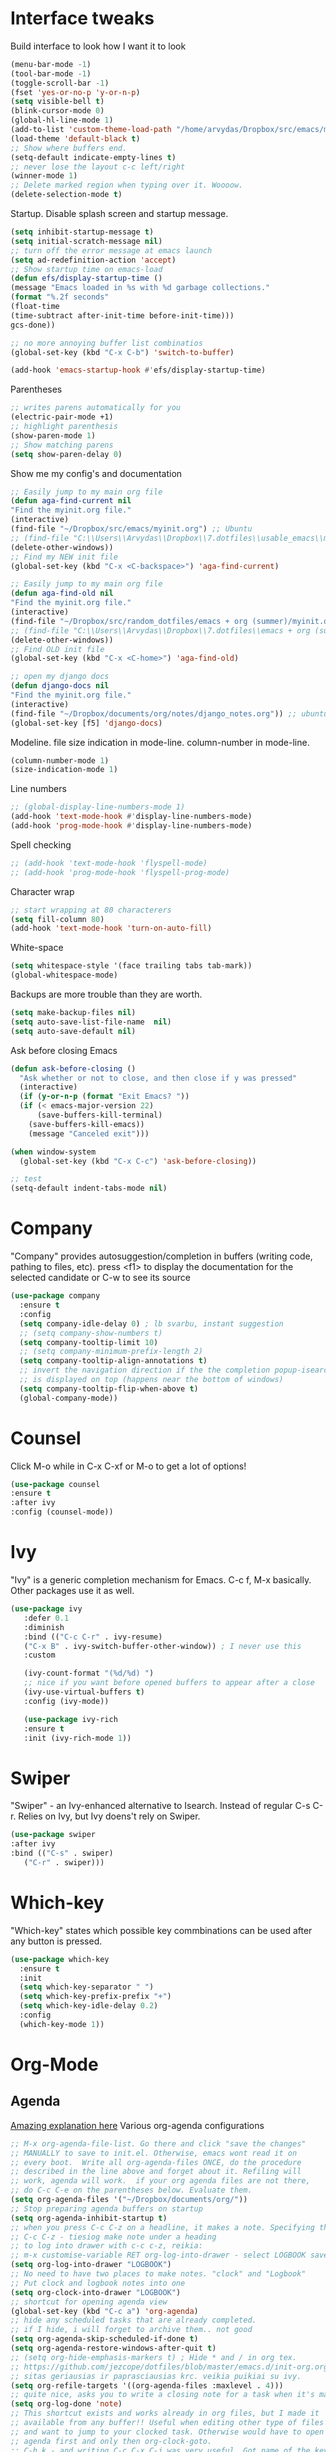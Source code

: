 #+STARTUP: fold

* Interface tweaks
Build interface to look how I want it to look
#+BEGIN_SRC emacs-lisp
(menu-bar-mode -1)
(tool-bar-mode -1)
(toggle-scroll-bar -1)
(fset 'yes-or-no-p 'y-or-n-p)
(setq visible-bell t)
(blink-cursor-mode 0)
(global-hl-line-mode 1)
(add-to-list 'custom-theme-load-path "/home/arvydas/Dropbox/src/emacs/misc/")
(load-theme 'default-black t)
;; Show where buffers end.
(setq-default indicate-empty-lines t)
;; never lose the layout c-c left/right
(winner-mode 1)
;; Delete marked region when typing over it. Woooow.
(delete-selection-mode t)
#+END_SRC
Startup. Disable splash screen and startup message.
#+BEGIN_SRC emacs-lisp
(setq inhibit-startup-message t)
(setq initial-scratch-message nil)
;; turn off the error message at emacs launch
(setq ad-redefinition-action 'accept)
;; Show startup time on emacs-load
(defun efs/display-startup-time ()
(message "Emacs loaded in %s with %d garbage collections."
(format "%.2f seconds"
(float-time
(time-subtract after-init-time before-init-time)))
gcs-done))

;; no more annoying buffer list combinatios
(global-set-key (kbd "C-x C-b") 'switch-to-buffer)

(add-hook 'emacs-startup-hook #'efs/display-startup-time)
#+END_SRC
Parentheses
#+BEGIN_SRC emacs-lisp
;; writes parens automatically for you
(electric-pair-mode +1)
;; highlight parenthesis
(show-paren-mode 1)
;; Show matching parens
(setq show-paren-delay 0)
#+END_SRC
Show me my config's and documentation
#+BEGIN_SRC emacs-lisp
;; Easily jump to my main org file
(defun aga-find-current nil
"Find the myinit.org file."
(interactive)
(find-file "~/Dropbox/src/emacs/myinit.org") ;; Ubuntu
;; (find-file "C:\\Users\\Arvydas\\Dropbox\\7.dotfiles\\usable_emacs\\myinit.org") ;; windows
(delete-other-windows))
;; Find my NEW init file
(global-set-key (kbd "C-x <C-backspace>") 'aga-find-current)

;; Easily jump to my main org file
(defun aga-find-old nil
"Find the myinit.org file."
(interactive)
(find-file "~/Dropbox/src/random_dotfiles/emacs + org (summer)/myinit.org") ;; ubuntu
;; (find-file "C:\\Users\\Arvydas\\Dropbox\\7.dotfiles\\emacs + org (summer)\\myinit.org") ;; windows
(delete-other-windows))
;; Find OLD init file
(global-set-key (kbd "C-x <C-home>") 'aga-find-old)

;; open my django docs
(defun django-docs nil
"Find the myinit.org file."
(interactive)
(find-file "~/Dropbox/documents/org/notes/django_notes.org")) ;; ubuntu
(global-set-key [f5] 'django-docs)
#+END_SRC
Modeline. file size indication in mode-line. column-number in mode-line.
#+BEGIN_SRC emacs-lisp
(column-number-mode 1)
(size-indication-mode 1)
#+END_SRC
Line numbers
#+BEGIN_SRC emacs-lisp
;; (global-display-line-numbers-mode 1)
(add-hook 'text-mode-hook #'display-line-numbers-mode)
(add-hook 'prog-mode-hook #'display-line-numbers-mode)
#+END_SRC
Spell checking
#+BEGIN_SRC emacs-lisp
  ;; (add-hook 'text-mode-hook 'flyspell-mode)
  ;; (add-hook 'prog-mode-hook 'flyspell-prog-mode)
#+END_SRC
Character wrap
#+BEGIN_SRC emacs-lisp
;; start wrapping at 80 characterers
(setq fill-column 80)
(add-hook 'text-mode-hook 'turn-on-auto-fill)
#+END_SRC
White-space
#+BEGIN_SRC emacs-lisp
(setq whitespace-style '(face trailing tabs tab-mark))
(global-whitespace-mode)
#+END_SRC
Backups are more trouble than they are worth.
#+BEGIN_SRC emacs-lisp
(setq make-backup-files nil)
(setq auto-save-list-file-name  nil)
(setq auto-save-default nil)
#+END_SRC
Ask before closing Emacs
#+BEGIN_SRC emacs-lisp
  (defun ask-before-closing ()
    "Ask whether or not to close, and then close if y was pressed"
    (interactive)
    (if (y-or-n-p (format "Exit Emacs? "))
	(if (< emacs-major-version 22)
	    (save-buffers-kill-terminal)
	  (save-buffers-kill-emacs))
      (message "Canceled exit")))

  (when window-system
    (global-set-key (kbd "C-x C-c") 'ask-before-closing))

  ;; test
  (setq-default indent-tabs-mode nil)
#+END_SRC

* Company
"Company" provides autosuggestion/completion in buffers (writing code,
pathing to files, etc).  press <f1> to display the documentation for
the selected candidate or C-w to see its source
#+BEGIN_SRC emacs-lisp
    (use-package company
      :ensure t
      :config
      (setq company-idle-delay 0) ; lb svarbu, instant suggestion
      ;; (setq company-show-numbers t)
      (setq company-tooltip-limit 10)
      ;; (setq company-minimum-prefix-length 2)
      (setq company-tooltip-align-annotations t)
      ;; invert the navigation direction if the the completion popup-isearch-match
      ;; is displayed on top (happens near the bottom of windows)
      (setq company-tooltip-flip-when-above t)
      (global-company-mode))
#+END_SRC
* Counsel
Click M-o while in C-x C-xf or M-o to get a lot of options!
#+begin_src emacs-lisp
     (use-package counsel
     :ensure t
     :after ivy
     :config (counsel-mode))
#+end_src
* Ivy
"Ivy" is a generic completion mechanism for Emacs.
C-c f, M-x basically. Other packages use it as well.
#+BEGIN_SRC emacs-lisp
  (use-package ivy
     :defer 0.1
     :diminish
     :bind (("C-c C-r" . ivy-resume)
     ("C-x B" . ivy-switch-buffer-other-window)) ; I never use this
     :custom

     (ivy-count-format "(%d/%d) ")
     ;; nice if you want before opened buffers to appear after a close
     (ivy-use-virtual-buffers t)
     :config (ivy-mode))

     (use-package ivy-rich
     :ensure t
     :init (ivy-rich-mode 1))
#+END_SRC
* Swiper
"Swiper" - an Ivy-enhanced alternative to Isearch. Instead of regular
C-s C-r. Relies on Ivy, but Ivy doens't rely on Swiper.
#+BEGIN_SRC emacs-lisp
     (use-package swiper
     :after ivy
     :bind (("C-s" . swiper)
	    ("C-r" . swiper)))
#+END_SRC
* Which-key
"Which-key" states which possible key commbinations can be used after
any button is pressed.
#+BEGIN_SRC emacs-lisp
(use-package which-key
  :ensure t
  :init
  (setq which-key-separator " ")
  (setq which-key-prefix-prefix "+")
  (setq which-key-idle-delay 0.2)
  :config
  (which-key-mode 1))
#+END_SRC
* Org-Mode
** Agenda
[[https://blog.aaronbieber.com/2016/09/24/an-agenda-for-life-with-org-mode.html][Amazing explanation here]]
Various org-agenda configurations
#+BEGIN_SRC emacs-lisp
  ;; M-x org-agenda-file-list. Go there and click "save the changes"
  ;; MANUALLY to save to init.el. Otherwise, emacs wont read it on
  ;; every boot.  Write all org-agenda-files ONCE, do the procedure
  ;; described in the line above and forget about it. Refiling will
  ;; work, agenda will work.  if your org agenda files are not there,
  ;; do C-c C-e on the parentheses below. Evaluate them.
  (setq org-agenda-files '("~/Dropbox/documents/org/"))
  ;; Stop preparing agenda buffers on startup
  (setq org-agenda-inhibit-startup t)
  ;; when you press C-c C-z on a headline, it makes a note. Specifying the name of that drawyer.
  ;; C-c C-z - tiesiog make note under a heading
  ;; to log into drawer with c-c c-z, reikia:
  ;; m-x customise-variable RET org-log-into-drawer - select LOGBOOK save and apply.
  (setq org-log-into-drawer "LOGBOOK")
  ;; No need to have two places to make notes. "clock" and "Logbook"
  ;; Put clock and logbook notes into one
  (setq org-clock-into-drawer "LOGBOOK")
  ;; shortcut for opening agenda view
  (global-set-key (kbd "C-c a") 'org-agenda)
  ;; hide any scheduled tasks that are already completed.
  ;; if I hide, i will forget to archive them.. not good
  (setq org-agenda-skip-scheduled-if-done t)
  (setq org-agenda-restore-windows-after-quit t)
  ;; (setq org-hide-emphasis-markers t) ; Hide * and / in org tex.
  ;; https://github.com/jezcope/dotfiles/blob/master/emacs.d/init-org.org - solved my refile problem
  ;; sitas geriausias ir paprasciausias krc. veikia puikiai su ivy.
  (setq org-refile-targets '((org-agenda-files :maxlevel . 4)))
  ;; quite nice, asks you to write a closing note for a task when it's marked as DONE
  (setq org-log-done 'note)
  ;; This shortcut exists and works already in org files, but I made it
  ;; available from any buffer!! Useful when editing other type of files
  ;; and want to jump to your clocked task. Otherwise would have to open
  ;; agenda first and only then org-clock-goto.
  ;; C-h k - and writing C-c C-x C-j was very useful. Got name of the key.
  (global-set-key (kbd "C-c C-x C-j") 'org-clock-goto)
  ;; heading indentation
  ;; do M-x revert-buffer if the changes doesn't appear. Should indent then
  (setq org-startup-indented t)
  ;; RET to follow links
  (setq org-return-follows-link t)
  ;; Prevent setting "done" on he heading if subheadings are not completed
  (setq org-enforce-todo-dependencies t)
  ;; Prefix tasks with parent heading Instead of showing the filename
  ;; where the task resides, I show the first characters of the parent
  ;; heading. That way I can use short and generic task names and still
  ;; understand it in the agenda. No need to repeat the context in the
  ;; task name anymore.
  (defun getlasthead ()
  (let ((x (nth 0 (last (org-get-outline-path)))))
  (if x
  (if (> (string-width x) 12)
  (concat "[" (org-format-outline-path (list (substring x 0 12))) "]")
  (concat "[" (org-format-outline-path (list x)) "]"))
  "")))
  (setq org-agenda-prefix-format " %i %-15(getlasthead)%?-12t% s ")
  ;; keywords for org mode
  (setq org-todo-keywords
  (quote ((sequence "TODO(t)" "NEXT(n)" "IN-PROGRESS(p)" "WAITING(w)" "|" "DONE(d)" "CANCELLED(c)"))))

  ;; When clocking in, change the state to "in progress", then when clocking out change state to "waiting".
      (setq org-clock-in-switch-to-state "IN-PROGRESS")
      (setq org-clock-out-switch-to-state "WAITING")

      ;; to see all the emacs predifined colors - M-x list-colors-display
      (setq org-todo-keyword-faces
               (quote (("TODO" :foreground "IndianRed1" :weight bold)
                       ("NEXT" :foreground "DeepSkyBlue2" :weight bold)
                       ("IN-PROGRESS" :foreground "gold1" :weight bold)
                       ("DONE" :foreground "forest green" :weight bold))))
   #+END_SRC
Bieber agenda
#+BEGIN_SRC emacs-lisp
  ;; ;; dont show habit tasks in "all todos" list.
  ;;     (defun air-org-skip-subtree-if-habit ()
  ;;       "Skip an agenda entry if it has a STYLE property equal to \"habit\"."
  ;;       (let ((subtree-end (save-excursion (org-end-of-subtree t))))
  ;;         (if (string= (org-entry-get nil "STYLE") "habit")
  ;;             subtree-end
  ;;           nil)))

  ;; ;; defining a function to skip the tasks with priorities in the "all todo's list"
  ;;       (defun air-org-skip-subtree-if-priority (priority)
  ;;       "Skip an agenda subtree if it has a priority of PRIORITY.

  ;;            PRIORITY may be one of the characters ?A, ?B, or ?C."
  ;;              (let ((subtree-end (save-excursion (org-end-of-subtree t)))
  ;;                    (pri-value (* 1000 (- org-lowest-priority priority)))
  ;;                    (pri-current (org-get-priority (thing-at-point 'line t))))
  ;;                (if (= pri-value pri-current)
  ;;                    subtree-end
  ;;                  nil)))

  ;;   ;; Final agenda view look
  ;;   (setq org-agenda-custom-commands
  ;;         '(("a" "Daily agenda and all TODOs"
  ;;            ((tags "PRIORITY=\"A\""
  ;;                   ((org-agenda-skip-function '(org-agenda-skip-entry-if 'todo 'done))
  ;;                    (org-agenda-overriding-header "High-priority unfinished tasks:")))
  ;;             (agenda "" ((org-agenda-span 3)))
  ;;             (alltodo ""
  ;;                      ((org-agenda-skip-function '(or (air-org-skip-subtree-if-habit)
  ;;                                                      (air-org-skip-subtree-if-priority ?A)
  ;;                                                      (org-agenda-skip-if nil '(scheduled deadline))))
  ;;                       (org-agenda-overriding-header "ALL normal priority tasks:")))))))
#+END_SRC
My personal agenda
#+BEGIN_SRC emacs-lisp
  ;; Show agenda + started tasks with "waiting" label
        (setq org-agenda-custom-commands
              '(("a" "Daily agenda and all TODOs"
                 ((agenda "" ((org-agenda-span 3)))
                 (tags-todo "/+WAITING"
                        ((org-agenda-skip-function '(org-agenda-skip-entry-if 'todo 'done))
                         (org-agenda-overriding-header "Started tasks:")))))))

  ;; Show completed tasks
    (add-to-list 'org-agenda-custom-commands
                 '("f" "Finished tasks only DONE tasks"
                   agenda ""
                   ((org-agenda-start-on-weekday 1)
                    (org-agenda-start-with-log-mode '(closed))
                    (org-agenda-skip-function '(org-agenda-skip-entry-if 'notregexp "^\\*\\* DONE ")))))
  ;; (org-agenda-archives-mode t)
#+END_SRC
** Org habit
[[https://orgmode.org/manual/Repeated-tasks.html][Docs of Repeated tasks]]
[[https://orgmode.org/manual/Repeated-tasks.html][Docs of Org Habit]]
#+BEGIN_SRC emacs-lisp
  (use-package org-habit
    :ensure nil
    :config)
    ;; (setq org-habit-show-habits-only-for-today t))
  (setq org-habit-graph-column 72) ;push little further to the rigth
#+END_SRC
** Clock
#+BEGIN_SRC emacs-lisp
    (setq org-log-note-clock-out t)
    ;; Clock out when moving task to a done state
    (setq org-clock-out-when-done t)
    ;; Resume clocking task when emacs is restarted
    (org-clock-persistence-insinuate)
    ;; Save the running clock and all clock history when exiting Emacs, load it on startup
    (setq org-clock-persist t)
    ;; Resume clocking task on clock-in if the clock is open
    (setq org-clock-in-resume t)
    ;; Do not prompt to resume an active clock, just resume it
    (setq org-clock-persist-query-resume nil)

  ;; clocktable example
  ;; displays weekdays
  ;; #+BEGIN: clocktable :maxlevel 3 :scope file :step day :tstart "<-1w>" :tend "<now>" :compact t
  ;; displays month
  ;; #+BEGIN: clocktable :maxlevel 5 :compact nil :emphasize t :scope subtree :timestamp t :link t :header "#+NAME: 2022_Vasaris\n"

#+END_SRC
** Effort
#+BEGIN_SRC emacs-lisp
  ;; To create an estimate for a task or subtree start column mode with C-c C-x C-c and collapse the tree with c
  ; Set default column view headings: Task Effort Clock_Summary
  (setq org-columns-default-format "%80ITEM(Task) %10Effort(Effort){:} %10CLOCKSUM")

  ; global Effort estimate values
  ; global STYLE property values for completion
  (setq org-global-properties (quote (("Effort_ALL" . "0 0:10 0:30 1:00 2:00 3:00 4:00")
                                      ("STYLE_ALL" . "habit"))))

  (global-set-key [f9] 'org-agenda-filter-by-effort)
#+END_SRC
** Templates
#+BEGIN_SRC emacs-lisp
   ;; useful org-capture document - https://orgmode.org/manual/Template-expansion.html
   ;; setting up the templates for c-c c
   ;; genius. that effort.
   (define-key global-map "\C-cc" 'org-capture)
   (setq org-capture-templates '(
   ("a" "Arvydas.dev" entry (file+headline "~/Dropbox/documents/org/arvydasdev.org" "arvydas.dev") "* TODO %?\n%^{Effort}p")
   ("e" "Emacs" entry (file+headline "~/Dropbox/documents/org/src_emacs.org" "Emacs") "* TODO %?\n%^{Effort}p")
   ("s" "Smuti Fruti" entry (file+headline "~/Dropbox/documents/org/src_smutifruti.org" "Smuti Fruti") "* TODO %?\n%^{Effort}p")
   ("f" "Facebook_django" entry (file+headline "~/Dropbox/documents/org/src_facebook_django.org" "Facebook_django") "* TODO %?\n%^{Effort}p")
   ("p" "Personal" entry (file+headline "~/Dropbox/documents/org/personal.org" "Personal") "* TODO %?\n%^{Effort}p")
   ("d" "Diary" entry (file+datetree "~/Dropbox/documents/org/notes/diary.org" "Diary") "* %U %^{Title}\n%?")))
   ;; ("p" "Planned" entry (file+headline "~/Dropbox/1.planai/tickler.org" "Planned") "* %i%? %^{SCHEDULED}p" :prepend t)
   ;; ("r" "Repeating" entry (file+headline "~/Dropbox/1.planai/tickler.org" "Repeating") "* %i%? %^{SCHEDULED}p")))
#+END_SRC
** Archiving notes
TUT: more about archiving -
http://doc.endlessparentheses.com/Var/org-archive-location.html its
possible to archive like so:
# archiving example
#+archive: ~/Dropbox/documents/org/emacs_backups/archive/%s_datetree::datetree/
#+archive: ~/Dropbox/documents/org/emacs_backups/archive/archive.org::datetree/* From %s
#+archive: ~/Dropbox/documents/org/emacs_backups/archive/archive.org::** From %s
#+archive: ::* Archived Tasks - internal archiving
* Ace windows
"Ace windows" helps me to switch windows easily. Main keybind - C-x o
and then the commands that follow below.
#+BEGIN_SRC emacs-lisp
(use-package ace-window
      :ensure t
      :init (setq aw-keys '(?q ?w ?e ?r ?y ?h ?j ?k ?l)
      ;aw-ignore-current t ; not good to turn off since I wont be able to do c-o o <current>
                  aw-dispatch-always t)
      :bind (("C-x o" . ace-window)
             ("M-O" . ace-swap-window)
             ("C-x v" . aw-split-window-horz)))
     (defvar aw-dispatch-alist
    '((?x aw-delete-window "Delete Window")
        (?m aw-swap-window "Swap Windows")
        (?M aw-move-window "Move Window")
        (?c aw-copy-window "Copy Window")
        (?f aw-switch-buffer-in-window "Select Buffer")
        (?n aw-flip-window)
        (?u aw-switch-buffer-other-window "Switch Buffer Other Window")
        (?c aw-split-window-fair "Split Fair Window")
        (?h aw-split-window-vert "Split Vert Window")
        (?v aw-split-window-horz "Split Horz Window")
        (?o delete-other-windows)
        ;; (?o delete-other-windows "Delete Other Windows")
        ;; (?o delete-other-windows " Ace - Maximize Window")
        (?? aw-show-dispatch-help))
        "List of actions for `aw-dispatch-default'.")
#+END_SRC
* Expand region
"Expand region" allows me to select everything in between any kind of
brackets by pressing C-=. The more I press it, the more it selects.
#+BEGIN_SRC emacs-lisp
  (use-package expand-region
    :ensure t
    :bind ("C-=" . er/expand-region))
#+END_SRC
* Saveplace
"Saveplace" remembers your location in a file when saving files
#+BEGIN_SRC emacs-lisp
(use-package saveplace
  :ensure t
  :config
  ;; activate it for all buffers
  (setq-default save-place t)
  (save-place-mode 1))
#+END_SRC
* Directories
#+BEGIN_SRC emacs-lisp
  ;; Automatically generated backups
  (setq backup-directory-alist '(("." . "~/Dropbox/documents/org/emacs_backups/emacs_backups/")))
#+END_SRC
* Undo-tree
"Undo tree" lets me to return to the file stage before any
modifications were made. Keybind - C-x u.
#+BEGIN_SRC emacs-lisp
  (use-package undo-tree
  :ensure t
  :init
  (global-undo-tree-mode))
#+END_SRC
* Projectile
"Projectile" allows me to have a list of my projects under one
keybind - C-c p p. I can then open a project and my working directory
will remain to that project that I opened. With a shortcut C-c p f I
can look thrugh ALL the files of that particular project
directory. Super useful, makes the buffers way tidier.
#+BEGIN_SRC emacs-lisp
  (use-package projectile
    :ensure t
    :config
    (projectile-global-mode)
    (setq projectile-completion-system 'ivy)
    (define-key projectile-mode-map (kbd "C-c p") 'projectile-command-map))
#+END_SRC
* Magit
"Magit" - can not imagine working with git without it. Instead of
writing full commands like: "git add ." and then "git commit -m 'bla
blaa'" then "git push"... I can simply `C-x g` for a git status. Then
`s` to do git add. And finally `C-c C-c` to invoke git commit and
simply write a message. Then press `p` and I just pushed the
changes. Way quickier than the termina, believe me.

Some notes:
- install git first on emacs - https://www.youtube.com/watch?v=ZMgLZUYd8Cw
- use personal access token
- add this to terminal to save the token for furher use
- git config --global credential.helper store
#+BEGIN_SRC emacs-lisp
(use-package magit
  :ensure t
  :bind (("C-x g" . magit-status)
         ("C-x C-g" . magit-status)))
#+END_SRC
* Avy
"Avy" lets me jump to to a specific letter or a word quickly. M-s and
I can type a word, it will immeaditely jump to it on any opened and
visible buffer.  See https://github.com/abo-abo/avy for more info.
  #+begin_src emacs-lisp
  (use-package avy
  :ensure t
  :bind
  (("M-s" . avy-goto-char-timer)
  ("M-p" . avy-goto-word-1)))
  ; cool, makes the background darker
  (setq avy-background t)
  #+end_src
* Impatient mode
"Impatient mode" lets you to have a browser window with LIVE HTML
preview. Add files by 'M-x httpd-start'. Then do `M-x
impatient-mode` - on EACH and EVERY file (css, js and hmtl). And then
go to this link http://localhost:8080/imp/
Otherwise, read simple explanation here -
https://github.com/skeeto/impatient-mode.
#+BEGIN_SRC emacs-lisp
(use-package impatient-mode
:ensure t
:commands impatient-mode)

  ;; to be able to preview .md files
  ;; from here - https://stackoverflow.com/questions/36183071/how-can-i-preview-markdown-in-emacs-in-real-time
  ;; But Wait... with markdown-mode installed I can already see the markdown live in my emacs...
  (defun markdown-html (buffer)
    (princ (with-current-buffer buffer
      (format "<!DOCTYPE html><html><title>Impatient Markdown</title><xmp theme=\"united\" style=\"display:none;\"> %s  </xmp><script src=\"http://strapdownjs.com/v/0.2/strapdown.js\"></script></html>" (buffer-substring-no-properties (point-min) (point-max))))
    (current-buffer)))
#+END_SRC
* Supersave
"Supersave" autosaves buffers for me. I am kind of used to clicking
C-x C-s all the time, but "Supersave" just makes sure that it saves
all the buffers when I switch windows and so on. So if I ever want to
close my emacs - I can be sure that all the buffers are saved.
#+BEGIN_SRC emacs-lisp
;; ace window integration - BUTINA
(use-package super-save
  :ensure t
  :config
  (setq super-save-auto-save-when-idle t)
  (setq super-save-idle-duration 5) ;; after 5 seconds of not typing autosave
  ;; add integration with ace-window
  (add-to-list 'super-save-triggers 'ace-window)
  (super-save-mode +1))
#+END_SRC
* All the icons
"All the icons" - icons visible on buffer window as well as sidebar
filetree.  neveikia icons on fresh Linux os install? Prasau -
[[https://github.com/seagle0128/all-the-icons-ivy-rich][paaiskinimas]].  Do M-x all-the-icons-install-fonts to install the
necessary fonts.  Then check your ~/.local/share/fonts/ if the icons
appeared there or not.
#+BEGIN_SRC emacs-lisp
     (use-package all-the-icons-ivy-rich
     :ensure t
     :init (all-the-icons-ivy-rich-mode 1))
#+END_SRC
* Hungry delete
"Hungry delete" - deletes all the whitespace when you hit backspace or
delete.
#+BEGIN_SRC emacs-lisp
  (use-package hungry-delete
  :ensure t
  :config
  (global-hungry-delete-mode))
#+END_SRC
n* Emojify
"Emojify" allows to preview emojis in emacs buffers. Needed for
facebook auto posting
#+BEGIN_SRC emacs-lisp
  (use-package emojify
  :ensure t
  :hook (after-init . global-emojify-mode))
#+END_SRC
* Rg
"Rg" - rip grep. Helps to search for a term through many files. Super
useful when need to change something on many files.  Installation:
Sudo apt install ripgrep M-x rg and search away Tut: nice video
https://www.youtube.com/watch?v=4qLD4oHOrlc&ab_channel=ProtesilaosStavrou
#+BEGIN_SRC emacs-lisp
  (use-package rg
    :ensure t
    :config)
#+END_SRC
* Flycheck
"Flycheck" uses various syntax checking and linting tools to
automatically check the contents of buffers while you type, and
reports warnings and errors directly in the buffer. Or in the right
corner if you use "Doom-modeline". Can click on the icon - shows all
the errors. Great!  https://www.flycheck.org/en/latest/# Not to
confuse with flyspell - checks grammar.
#+BEGIN_SRC emacs-lisp
  (use-package flycheck
    :ensure t
    :init
    (global-flycheck-mode t))
#+END_SRC
* Volatile Highlights
"Volatile highlights" - temporarily highlight changes from pasting
etc.
#+BEGIN_SRC emacs-lisp
(use-package volatile-highlights
  :ensure t
  :config
  (volatile-highlights-mode t))
#+END_SRC
* Ws-butler
"Ws-butler" - whitespace butler - clean up whitespace automatically on
saving buffer.
#+BEGIN_SRC emacs-lisp
(use-package ws-butler
  :ensure t
  :config
  (ws-butler-global-mode t))
#+END_SRC
* Beacon
"Beacon" - never lose your cursor again. Flashes the cursor location when switching buffers.
#+BEGIN_SRC emacs-lisp
  (use-package beacon
  :ensure t
  :config
    (progn
      (setq beacon-blink-when-point-moves-vertically nil) ; default nil
      (setq beacon-blink-when-point-moves-horizontally nil) ; default nil
      (setq beacon-blink-when-buffer-changes t) ; default t
      (setq beacon-blink-when-window-scrolls t) ; default t
      (setq beacon-blink-when-window-changes t) ; default t
      (setq beacon-blink-when-focused nil) ; default nil

      (setq beacon-blink-duration 0.3) ; default 0.3
      (setq beacon-blink-delay 0.3) ; default 0.3
      (setq beacon-size 20) ; default 40
      ;; (setq beacon-color "yellow") ; default 0.5
      (setq beacon-color 0.5) ; default 0.5

      (add-to-list 'beacon-dont-blink-major-modes 'term-mode)

      (beacon-mode 1)))
#+END_SRC

* Try
Try is a package that allows you to try out Emacs packages without
installing them. If you pass a URL to a plain text .el-file it
evaluates the content, without storing the file.
#+BEGIN_SRC emacs-lisp
(use-package try
	:ensure t)
#+END_SRC

* Neotree
"Neotree" - A Emacs tree plugin like NerdTree for Vim. Basically a
sidebar filetree. Toggle on/off with F8.
#+BEGIN_SRC emacs-lisp
  (use-package neotree
  :ensure t
  :init
  (setq neo-smart-open t
	   neo-autorefresh t
	   neo-force-change-root t)
	   (setq neo-theme (if (display-graphic-p) 'icons global))
	   (setq neo-window-width 35)
	   (global-set-key [f8] 'neotree-toggle))

  ;; Launch neotree when opening emacs. First launch, then switch to another window.
    ;; (defun neotree-startup ()
    ;;   (interactive)
    ;;   (neotree-show)
    ;;   (call-interactively 'other-window))

    ;; (if (daemonp)
    ;;     (add-hook 'server-switch-hook #'neotree-startup)
    ;;     (add-hook 'after-init-hook #'neotree-startup))
#+END_SRC

* Rainbow-delimiters
rainbow-delimiters is useful in programming modes because it colorizes
nested parentheses and brackets according to their nesting depth. This
makes it a lot easier to visually match parentheses in Emacs Lisp code
without having to count them yourself.
#+BEGIN_SRC emacs-lisp
(use-package rainbow-delimiters
  :ensure t
  :hook (prog-mode . rainbow-delimiters-mode))
#+END_SRC

* Elpy
TUT: "Elpy" - various python modes for easier python
programming. Installs various other packages as well.  A few videos to
help install elpy and
customize.

https://www.youtube.com/watch?v=0kuCeS-mfyc,
https://www.youtube.com/watch?v=mflvdXKyA_g
[[https://www.ruiying.online/post/use-emacs-as-python-ide/][Helpful blog post]]
[[https://elpy.readthedocs.io/en/latest/index.html][Elpy official docs]]
When using tab auto completion, click f1 and get the explanation in
another buffer. Company doccumentation window.  and of course more
amazing [[https://gist.github.com/mahyaret/a64d209d482fc0f5eca707f12ccce146][shortcuts]] Here.

INSTALL:
1. add export PATH=$PATH:~/.local/bin to your .bashrc file and reload
   emacs.
2. should get a message asking something about RPC, click yes.
3. then make sure jedi is installed in your system. others use flake8,
   others use jedi.. idk. zamansky and the guy from he tutorial video
   use jedi.
4. do M-x elpy-config to see the config
5. check your .emacs.d folder. if there is one called "elpy" and it is
   empty or something, do M-x elpy-rpc-restart. Folders will appear,
   packages will install. Then do elpy-coppnfig.
6. pip install flake8 - get to see more syntax checks. M-x elpy-config
   to confirm its installed

INSTALLS: yasnippet, pyenv, hightlight-indentation, elpy

#+BEGIN_SRC emacs-lisp
    (setq elpy-rpc-python-command "python3")
    (setq python-shell-interpreter "python3")
    (setq elpy-get-info-from-shell t)
    (use-package elpy
      :ensure t
      :custom (elpy-rpc-backend "jedi")
      :init
      (elpy-enable))
      ;; :bind (("M-." . elpy-goto-definition)))
      ;; (setq elpy-rpc-virtualenv-path 'current)
      (set-language-environment "UTF-8")

  ;; (use-package elpy
  ;;   :init
  ;;   (elpy-enable)
  ;;   :config
  ;;   (setq python-shell-interpreter "python3"
  ;;         python-shell-interpreter-args "-i --simple-prompt")
  ;;   (add-hook 'python-mode-hook 'eldoc-mode)
  ;;   (setq elpy-rpc-python-command "python3")
  ;;   (setq elpy-shell-echo-output nil)
  ;;   (setq python-shell-completion-native-enable nil)
  ;;   (setq elpy-rpc-backend "jedi")
  ;;   (setq python-indent-offset 4
  ;;         python-indent 4))

  (use-package company-quickhelp
    :ensure t
    :config
    (company-quickhelp-mode 1)
    (eval-after-load 'company
    '(define-key company-active-map (kbd "C-c h") #'company-quickhelp-manual-begin)))
    (setq company-quickhelp-delay 0)

    ;; (setq pos-tip-foreground-color "#FFFFFF"
    ;; pos-tip-background-color "#FFF68F")

#+END_SRC

No nee, use the regular macro.
# Execute python by line, or if you read the tutorial, by block as well.
# Some geniuses wrote [[https://stackoverflow.com/questions/31957564/emacs-python-elpy-send-code-to-interpreter][this]] - super useful when working with python. Can
# execute one line at a time. Default elpy has this function, but it says - ups, not working.
#+BEGIN_SRC emacs-lisp
  ;; (defun my-python-line ()
  ;;  (interactive)
  ;;   (save-excursion
  ;;   (setq the_script_buffer (format (buffer-name)))
  ;;   (end-of-line)
  ;;   (kill-region (point) (progn (back-to-indentation) (point)))
  ;;   ;(setq the_py_buffer (format "*Python[%s]*" (buffer-file-name)))
  ;;   (setq the_py_buffer "*Python*")
  ;;   (switch-to-buffer-other-window  the_py_buffer)
  ;;   (goto-char (buffer-end 1))
  ;;   (yank)
  ;;   (comint-send-input)
  ;;   (switch-to-buffer-other-window the_script_buffer)
  ;;   (yank)
  ;;   )
  ;; )

  ;; (eval-after-load "elpy"
  ;;  '(define-key elpy-mode-map (kbd "C-c <C-return>") 'my-python-line))
#+END_SRC
* Emmet mode
"Emmet mode" - HTML completion. Click c-j to autocomplete a tag.
Cheat sheet - https://docs.emmet.io/cheat-sheet/
note:
SU WEB MODE KRC PRADEDA flycheck nebeveikti ir emmet durniuoja
#+BEGIN_SRC emacs-lisp
  (use-package emmet-mode
  :ensure t
  :config)
(add-hook 'web-mode-hook 'emmet-mode) ;; Auto-start on any markup modes
(add-hook 'sgml-mode-hook 'emmet-mode) ;; Auto-start on any markup modes
(add-hook 'css-mode-hook  'emmet-mode) ;; enable Emmet's css abbreviation.
#+END_SRC

* Web-mode
"Web mode" - Got it basically only for maching tags highlighting
feature. I am sure it has wayyy more cool features. But more about
those - later.
INSTALLS: web-mode
#+BEGIN_SRC emacs-lisp
  (use-package web-mode
      :ensure t
      :config
	     (add-to-list 'auto-mode-alist '("\\.html?\\'" . web-mode))
	     (setq web-mode-engines-alist
		   '(("django"    . "\\.html\\'")))
	     (setq web-mode-ac-sources-alist
	     '(("css" . (ac-source-css-property))
	   ("html" . (ac-source-words-in-buffer ac-source-abbrev))))
	   (setq web-mode-enable-auto-closing t))
	   (setq web-mode-enable-auto-quoting t) ; this fixes the quote problem I mentioned
	   (setq web-mode-enable-current-element-highlight t)

	   (add-hook 'web-mode 'emmet-mode)
#+END_SRC

* Multiple cursors
[[http://emacsrocks.com/e13.html][wow]]

INSTALLS : multiple cursors
#+BEGIN_SRC emacs-lisp
  (use-package multiple-cursors
    :ensure t
    :bind (("C-c m" . mc/mark-next-like-this)
           ("C-c u" . mc/unmark-next-like-this)))
#+END_SRC

* Fill-column-indicator
INSTALLS : fill-column-indicator
m-x fci-mode
#+BEGIN_SRC emacs-lisp
  ;; (use-package fill-column-indicator
  ;;   :ensure t)

  ;; (setq fci-rule-width 1)
  ;; (setq fci-rule-column 80)

  ;; (add-hook 'text-mode-hook #'fci-mode)
  ;; (add-hook 'prog-mode-hook #'fci-mode)
#+END_SRC

* Doom themes
More about doom themes [[https://github.com/doomemacs/themes][here]].
#+BEGIN_SRC emacs-lisp
  (use-package doom-themes
    :ensure t
    :config
    ;; Global settings (defaults)
    (setq doom-themes-enable-bold t    ; if nil, bold is universally disabled
          doom-themes-enable-italic t) ; if nil, italics is universally disabled
    (load-theme 'doom-palenight t))
#+END_SRC

* Doom-modeline
"Doom-modeline" converts a basic looking, all cramped modeline into a
nice and clean one with only the necessary info and icons
displayed. So far so good, liking it.
#+BEGIN_SRC emacs-lisp
(use-package doom-modeline
    :ensure t
    :init (doom-modeline-mode 1))

(set-face-attribute 'mode-line nil
                    :background "#353644"
                    :foreground "white"
                    :box '(:line-width 2 :color "#353644")
                    :overline nil
                    :underline nil)

(set-face-attribute 'mode-line-inactive nil
                    :background "#565063"
                    :foreground "white"
                    :box '(:line-width 2 :color "#565063")
                    :overline nil
                    :underline nil)
#+END_SRC

* Goto-chg
Perfect! Can now cycle through the last changes in the buffer. Very
useful when doing some C-s in the buffer and then want to come back to
the last modified location. Great! If trying to use it in org file -
doesn't work. Does ''org-cycle-agenda-files' instead when doing the reverse.
#+BEGIN_SRC emacs-lisp
(use-package goto-chg
      :ensure t)
(global-set-key [(control ?.)] 'goto-last-change)
(global-set-key [(control ?,)] 'goto-last-change-reverse)
#+END_SRC


* TURNED OFF PACKAGES BELOW THIS LINE
#+BEGIN_SRC emacs-lisp
;;;============================================================================
;;;
;;; Build interface to look how I want it to look
;;; what about a new line
;;;
;;;============================================================================
#+END_SRC


* OFF - Smooth-scroll
really don't need this. doesn't work the way I need it to.
#+BEGIN_SRC emacs-lisp
  ;; (use-package smooth-scroll
  ;;    :ensure t)
  ;; (smooth-scroll-mode t)
  ;; (global-set-key [(control  down)]  'scroll-up-1)
  ;; (global-set-key [(control  up)]    'scroll-down-1)
  ;; (global-set-key [(control  left)]  'scroll-right-1)
  ;; (global-set-key [(control  right)] 'scroll-left-1)
#+END_SRC

* OFF - Smooth-scrolling
leaves a gap from top and bottom when scrolling. Lags.
Installs: smooth-scrolling
#+BEGIN_SRC emacs-lisp
  ;; (use-package smooth-scrolling
  ;;   :ensure t)
#+END_SRC

* OFF - Lsp-mode
  Insalling language server:
  in terminal, root dir, run this - pip install python-lsp-server
  do pyls to know if the installation it worked
  What I get: when I hover/write on function-explanation window,
  linting error checking on the right, signatue help(tells what
  parameters you can put in a function.)
  INSTALLED: lv, markdown-mode, spinner, lsp-mode
#+BEGIN_SRC emacs-lisp
  ;; (use-package python-mode
  ;;   :ensure t
  ;;   :hook (python-mode . lsp-deferred)
  ;;   :custom
  ;;   (python-shell-interpreter "python3"))

  ;; (defun efs/lsp-mode-setup ()
  ;;   (setq lsp-headerline-breadcrumb-segments '(path-up-to-project file symbols))
  ;;   (lsp-headerline-breadcrumb-mode))

  ;; (use-package lsp-mode
  ;;   :ensure t
  ;;   :commands (lsp lsp-deferred)
  ;;   :hook (lsp-mode . efs/lsp-mode-setup)
  ;;   :init
  ;;   (setq lsp-keymap-prefix "C-c l")  ;; Or 'C-l', 's-l'
  ;;   :config
  ;;   (lsp-enable-which-key-integration t))

  ;; ;; enable docstring popup, tree at the top and other ui stuff
  ;; (use-package lsp-ui
  ;;   :ensure t
  ;;   :hook (lsp-mode . lsp-ui-mode)
  ;;   :custom
  ;;   (lsp-ui-doc-enable t)
  ;;   (lsp-ui-doc-position 'at-point)
  ;;   (lsp-ui-doc-show-with-cursor t)
  ;;   (lsp-ui-doc-delay 0.5))

  ;; ;; removed some stuff according to [[https://www.youtube.com/watch?v=Lu5XXoRjKUQ][this video]]
  ;; ;; Suggestions from official docs for performance
  ;; (setq gc-cons-threshold 100000000)
  ;; (setq lsp-completion-provider :capf)
  ;; (setq lsp-idle-delay 0.500)
  ;; (setq lsp-log-io nil)

  ;; ;; Annoying stuff
  ;; (setq lsp-enable-links nil)
  ;; (setq lsp-signature-render-documentation nil)
  ;; (setq lsp-headerline-breadcrumb-enable nil)
  ;; (setq lsp-ui-doc-enable nil)
  ;; (setq lsp-completion-enable-additional-text-edit nil)
#+END_SRC

* OFF - Dumb jump
UPDATE 2022-02-09 Kind of not needed anymore since using Elpy and it has the same function, even more convieniently placed.

"Dumb jump" - jump to definition.
Tut: ok, so, wow. Let's say I have a views.py in django and I "def veganai(request):" and then the function below it.
I later use that function in another file, let's say urls.py. I can then go to urls.py, stand on that function and
then go M-g j or o to jump to that definition (in views.py)
this is amazing and life saving. I should not forget that this option exists.
video of how to use it - https://www.youtube.com/watch?v=wBfZzaff77g
#+BEGIN_SRC emacs-lisp
  ;; (use-package dumb-jump
  ;;   :bind (("M-g o" . dumb-jump-go-other-window)
  ;;          ("M-g j" . dumb-jump-go)
  ;;          ("M-g x" . dumb-jump-go-prefer-external)
  ;;          ("M-g z" . dumb-jump-go-prefer-external-other-window))
  ;;   :config
  ;;   (setq dumb-jump-selector 'ivy) ;; (setq dumb-jump-selector 'helm)
  ;; :init
  ;; (dumb-jump-mode)
  ;;   :ensure)
#+END_SRC
* OFF - Move text
"Move text" allows me to click M-up/down arrow key and move the text line by line up and down.
#+BEGIN_SRC emacs-lisp
  ;; (use-package move-text
  ;;   :ensure t)
  ;; (move-text-default-bindings)
#+END_SRC
* OFF - Iedit
"Iedit" - a package that allows to edit all the alike strings in the
buffer. Would have been useful on 02.14 when editing facebook_django
urls, but was getting an error. More about it [[https://github.com/victorhge/iedit/issues/146][here]].
#+BEGIN_SRC emacs-lisp
  ;; (use-package iedit
  ;; :ensure t
  ;;   :bind (("C-;" . iedit-mode)))
#+END_SRC
* OFF - Popwin
"Popwin" displays special buffers in a popup window instead of a
regular buffer. So when I am looking for help - clicking C-h k for
example, it opens a totally new buffer which is huge and is not
toggled. I need to switch to it, then turn it off when I am done.
With Popwin package I get a small cute little window with the
information, and that window is toggled. So I can just switch it off
with q immeaditelly. Iz, pz.

Official explanation -
"Popwin makes you free from the hell of annoying buffers such like
*Help*, *Completions*, *compilation*, and etc.". Tru.
#+BEGIN_SRC emacs-lisp
  ;; (use-package popwin
  ;; :ensure t
  ;; :config
  ;; (popwin-mode 1))
#+END_SRC
* OFF - Eww
"Eww" is shipped with emacs, so no need to install. Writing some stuff
here basically only to be able to customize eww itself. Cool to add.
Shortcuts here - https://www.emacswiki.org/emacs/eww
#+BEGIN_SRC emacs-lisp
  ;; (use-package eww
  ;;   :commands eww eww-follow-link
  ;;   :init
  ;;   (setq browse-url-browser-function 'eww-browse-url)
  ;;   (setq eww-search-prefix "http://www.google.com/search?q=")

  ;;   (defun eww-wiki (text)
  ;;     "Function used to search wikipedia for the given text."
  ;;     (interactive (list (read-string "Wiki for: ")))
  ;;     (eww (format "https://en.m.wikipedia.org/wiki/Special:Search?search=%s"
  ;;                  (url-encode-url text))))

  ;;   :bind (("C-c w w" . eww)
  ;;          ("C-c w i" . eww-wiki)
  ;;          ("C-c w l" . eww-follow-link)))

  ;;   ;; Eww is cool, but pls open links in chrome. ty
  ;;   (setq browse-url-browser-function 'browse-url-generic
  ;;   browse-url-generic-program "google-chrome")
#+END_SRC
* OFF - Yasnippet
"[[https://www.youtube.com/watch?v=YDuqSwyZvlY][Yasnippet]]" - expand to a switch statement with placeholders. Tab
between the placeholders & type actual values. like in [[https://www.youtube.com/watch?v=mflvdXKyA_g&list=PL-mFLc7R_MJdX0MxrqXEV4sM87hmVEkRw&index=2&t=67s][this]] video.
I am kind of too new to programming to be using snippets, but its nice,
keeping this plugin for now.  It installs kind of many
snippets... hope that doesn't slow emacs down. Shouldnt...
You can also create your own snippet... possibly even for .org files.
#+BEGIN_SRC emacs-lisp
  ;; (use-package yasnippet                  ; Snippets
  ;;   :ensure t)
  ;;   (yas-global-mode 1)
  ;; (use-package yasnippet-snippets         ; Collection of snippets
  ;;   :ensure t)
#+END_SRC
* OFF - Markdown-mode
"Markdown-mode" - will use it to edit markdown files. Would be nice to
see how it renders while I edit it.
#+BEGIN_SRC emacs-lisp
  ;; (use-package markdown-mode
  ;;   :ensure t
  ;;   :commands (markdown-mode gfm-mode)
  ;;   :mode (("README\\.md\\'" . gfm-mode)
  ;;         ("\\.md\\'" . markdown-mode)
  ;;         ("\\.markdown\\'" . markdown-mode))
  ;;   :init (setq markdown-command "multimarkdown"))
#+END_SRC
